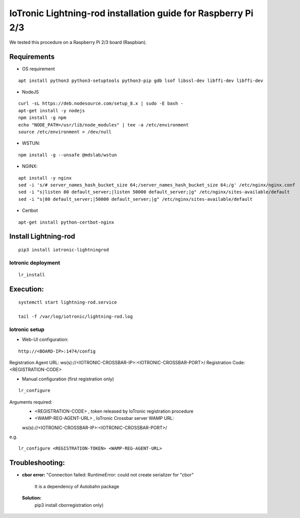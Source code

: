 IoTronic Lightning-rod installation guide for Raspberry Pi 2/3
==============================================================

We tested this procedure on a Raspberry Pi 2/3 board (Raspbian).

Requirements
~~~~~~~~~~~~

* OS requirement

::

   apt install python3 python3-setuptools python3-pip gdb lsof libssl-dev libffi-dev libffi-dev

* NodeJS

::

  curl -sL https://deb.nodesource.com/setup_8.x | sudo -E bash -
  apt-get install -y nodejs
  npm install -g npm
  echo "NODE_PATH=/usr/lib/node_modules" | tee -a /etc/environment
  source /etc/environment > /dev/null


* WSTUN:

::

    npm install -g --unsafe @mdslab/wstun

* NGINX:

::

    apt install -y nginx
    sed -i 's/# server_names_hash_bucket_size 64;/server_names_hash_bucket_size 64;/g' /etc/nginx/nginx.conf
    sed -i "s|listen 80 default_server;|listen 50000 default_server;|g" /etc/nginx/sites-available/default
    sed -i "s|80 default_server;|50000 default_server;|g" /etc/nginx/sites-available/default

* Certbot

::

    apt-get install python-certbot-nginx


Install Lightning-rod
~~~~~~~~~~~~~~~~~~~~~
::

    pip3 install iotronic-lightningrod

Iotronic deployment
'''''''''''''''''''
::

    lr_install

Execution:
~~~~~~~~~~
::

    systemctl start lightning-rod.service

    tail -f /var/log/iotronic/lightning-rod.log

Iotronic setup
''''''''''''''
- Web-UI configuration:

::

    http://<BOARD-IP>:1474/config

Registration Agent URL: ws(s)://<IOTRONIC-CROSSBAR-IP>:<IOTRONIC-CROSSBAR-PORT>/
Registration Code: <REGISTRATION-CODE>


- Manual configuration (first registration only)

::

    lr_configure

Arguments required:
   * <REGISTRATION-CODE> , token released by IoTronic registration procedure
   * <WAMP-REG-AGENT-URL> , IoTronic Crossbar server WAMP URL:

   ws(s)://<IOTRONIC-CROSSBAR-IP>:<IOTRONIC-CROSSBAR-PORT>/

e.g.
::

    lr_configure <REGISTRATION-TOKEN> <WAMP-REG-AGENT-URL>

Troubleshooting:
~~~~~~~~~~~~~~~~
- **cbor error:** "Connection failed: RuntimeError: could not create serializer for "cbor"

   It is a dependency of Autobahn package

 **Solution:**
   pip3 install cborregistration only)